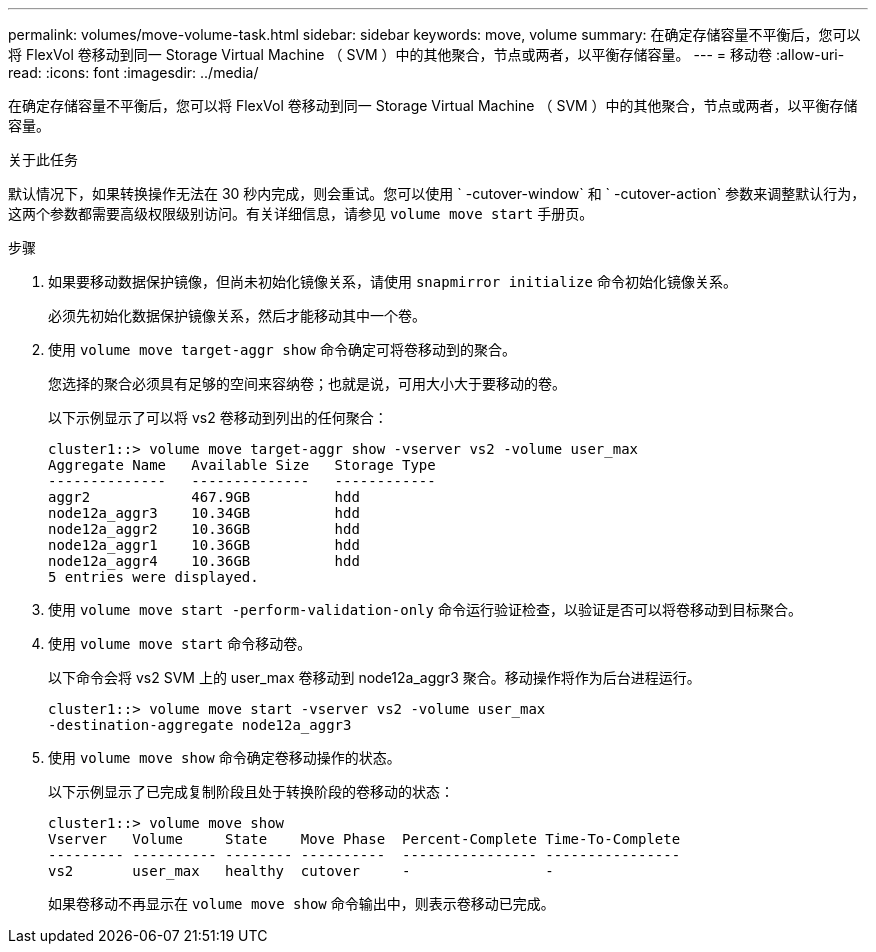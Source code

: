 ---
permalink: volumes/move-volume-task.html 
sidebar: sidebar 
keywords: move, volume 
summary: 在确定存储容量不平衡后，您可以将 FlexVol 卷移动到同一 Storage Virtual Machine （ SVM ）中的其他聚合，节点或两者，以平衡存储容量。 
---
= 移动卷
:allow-uri-read: 
:icons: font
:imagesdir: ../media/


[role="lead"]
在确定存储容量不平衡后，您可以将 FlexVol 卷移动到同一 Storage Virtual Machine （ SVM ）中的其他聚合，节点或两者，以平衡存储容量。

.关于此任务
默认情况下，如果转换操作无法在 30 秒内完成，则会重试。您可以使用 ` -cutover-window` 和 ` -cutover-action` 参数来调整默认行为，这两个参数都需要高级权限级别访问。有关详细信息，请参见 `volume move start` 手册页。

.步骤
. 如果要移动数据保护镜像，但尚未初始化镜像关系，请使用 `snapmirror initialize` 命令初始化镜像关系。
+
必须先初始化数据保护镜像关系，然后才能移动其中一个卷。

. 使用 `volume move target-aggr show` 命令确定可将卷移动到的聚合。
+
您选择的聚合必须具有足够的空间来容纳卷；也就是说，可用大小大于要移动的卷。

+
以下示例显示了可以将 vs2 卷移动到列出的任何聚合：

+
[listing]
----
cluster1::> volume move target-aggr show -vserver vs2 -volume user_max
Aggregate Name   Available Size   Storage Type
--------------   --------------   ------------
aggr2            467.9GB          hdd
node12a_aggr3    10.34GB          hdd
node12a_aggr2    10.36GB          hdd
node12a_aggr1    10.36GB          hdd
node12a_aggr4    10.36GB          hdd
5 entries were displayed.
----
. 使用 `volume move start -perform-validation-only` 命令运行验证检查，以验证是否可以将卷移动到目标聚合。
. 使用 `volume move start` 命令移动卷。
+
以下命令会将 vs2 SVM 上的 user_max 卷移动到 node12a_aggr3 聚合。移动操作将作为后台进程运行。

+
[listing]
----
cluster1::> volume move start -vserver vs2 -volume user_max
-destination-aggregate node12a_aggr3
----
. 使用 `volume move show` 命令确定卷移动操作的状态。
+
以下示例显示了已完成复制阶段且处于转换阶段的卷移动的状态：

+
[listing]
----

cluster1::> volume move show
Vserver   Volume     State    Move Phase  Percent-Complete Time-To-Complete
--------- ---------- -------- ----------  ---------------- ----------------
vs2       user_max   healthy  cutover     -                -
----
+
如果卷移动不再显示在 `volume move show` 命令输出中，则表示卷移动已完成。


